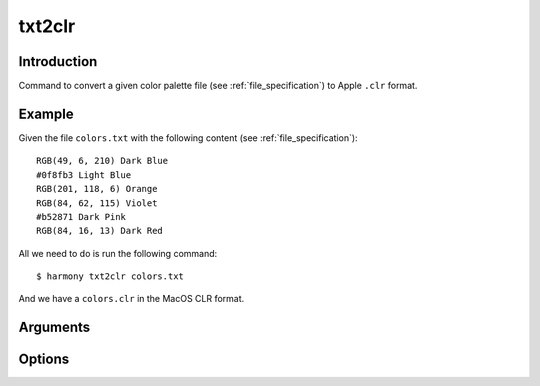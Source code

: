 txt2clr
=======

============
Introduction
============

Command to convert a given color palette file (see :ref:`file_specification`) to Apple ``.clr`` format.

.. versionadded:: 0.4.0

    Created the command with the name ``txt2clr``


=======
Example
=======

Given the file ``colors.txt`` with the following content (see :ref:`file_specification`)::

    RGB(49, 6, 210) Dark Blue
    #0f8fb3 Light Blue
    RGB(201, 118, 6) Orange
    RGB(84, 62, 115) Violet
    #b52871 Dark Pink
    RGB(84, 16, 13) Dark Red


All we need to do is run the following command::

    $ harmony txt2clr colors.txt


And we have a ``colors.clr`` in the MacOS CLR format.

=========
Arguments
=========

.. program:: harmony txt2clr

.. option:: colors-file

    The Harmony color palette file (see :ref:`file_specification`) to be converted to ``.clr`` format.


=======
Options
=======

.. program:: harmony txt2clr

.. option:: --suffix <suffix>, -s <suffix>

    The suffix to be append to the file's name.

    .. versionadded:: 1.0.0

        Added short name ``-s``.

    #######
    Example
    #######

    Given the file ``colors.txt`` with the following content (see :ref:`file_specification`)::

        RGB(49, 6, 210) Dark Blue
        #0f8fb3 Light Blue
        RGB(201, 118, 6) Orange
        RGB(84, 62, 115) Violet
        #b52871 Dark Pink
        RGB(84, 16, 13) Dark Red

    Let's sort with the suffix ``_example``::

        $ harmony txt2clr colors.txt -s _example

    And the output file will be called ``colors_example.clr``.


.. option:: --no-generate-color-names, -G
    
    Disables the color name generation for the unlabelled colors. Better demonstrated on :ref:`sort_command`.

    .. versionadded:: 0.5.0
        
        Added ``--no-generate-color-names`` option


.. option:: --help

    Display the options and information about the command;